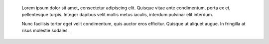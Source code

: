     Lorem ipsum dolor sit amet, consectetur adipiscing elit. Quisque vitae ante
    condimentum, porta ex et, pellentesque turpis. Integer dapibus velit mollis
    metus iaculis, interdum pulvinar elit interdum.

    Nunc facilisis tortor eget velit condimentum, quis auctor eros efficitur.
    Quisque ut aliquet augue. In fringilla at risus molestie sodales.
